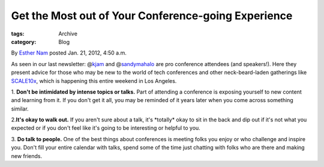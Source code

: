 Get the Most out of Your Conference-going Experience
----------------------------------------------------

:tags: Archive
:category: Blog

By `Esther Nam </blog/author/esther/>`_ posted Jan. 21, 2012, 4:50 a.m.

As seen in our last newsletter: @\ `kjam <http://twitter.com/kjam>`_
and @\ `sandymahalo <http://twitter.com/sandymahalo>`_ are pro
conference attendees (and speakers!). Here they present advice for those
who may be new to the world of tech conferences and other
neck-beard-laden gatherings like
`SCALE10x <http://www.socallinuxexpo.org/>`_, which is happening this
entire weekend in Los Angeles.

1. **Don't be intimidated by intense topics or talks.** Part of
attending a conference is exposing yourself to new content and learning
from it. If you don't get it all, you may be reminded of it years later
when you come across something similar.

2.\ **It's okay to walk out.** If you aren't sure about a talk, it's
\*totally\* okay to sit in the back and dip out if it's not what you
expected or if you don't feel like it's going to be interesting or
helpful to you.

3. **Do talk to people.** One of the best things about conferences is
meeting folks you enjoy or who challenge and inspire you. Don't fill
your entire calendar with talks, spend some of the time just chatting
with folks who are there and making new friends.

